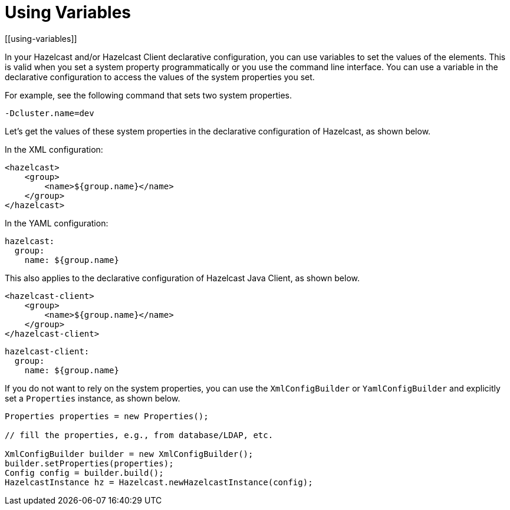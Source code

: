 = Using Variables
[[using-variables]]

In your Hazelcast and/or Hazelcast Client declarative configuration, you can use
variables to set the values of the elements. This is valid when you set a system
property programmatically or you use the command line interface. You can use a variable
in the declarative configuration to access the values of the system properties you set.

For example, see the following command that sets two system properties.

```
-Dcluster.name=dev
```

Let's get the values of these system properties in the declarative configuration of Hazelcast, as shown below.

In the XML configuration:

[source,xml]
----
<hazelcast>
    <group>
        <name>${group.name}</name>
    </group>
</hazelcast>
----

In the YAML configuration:

[source,yaml]
----
hazelcast:
  group:
    name: ${group.name}
----

This also applies to the declarative configuration of Hazelcast Java Client, as shown below.

[source,xml]
----
<hazelcast-client>
    <group>
        <name>${group.name}</name>
    </group>
</hazelcast-client>
----

[source,yaml]
----
hazelcast-client:
  group:
    name: ${group.name}
----

If you do not want to rely on the system properties, you can use the `XmlConfigBuilder` or `YamlConfigBuilder` and explicitly
set a `Properties` instance, as shown below.

[source,java]
----
Properties properties = new Properties();

// fill the properties, e.g., from database/LDAP, etc.

XmlConfigBuilder builder = new XmlConfigBuilder();
builder.setProperties(properties);
Config config = builder.build();
HazelcastInstance hz = Hazelcast.newHazelcastInstance(config);
----
